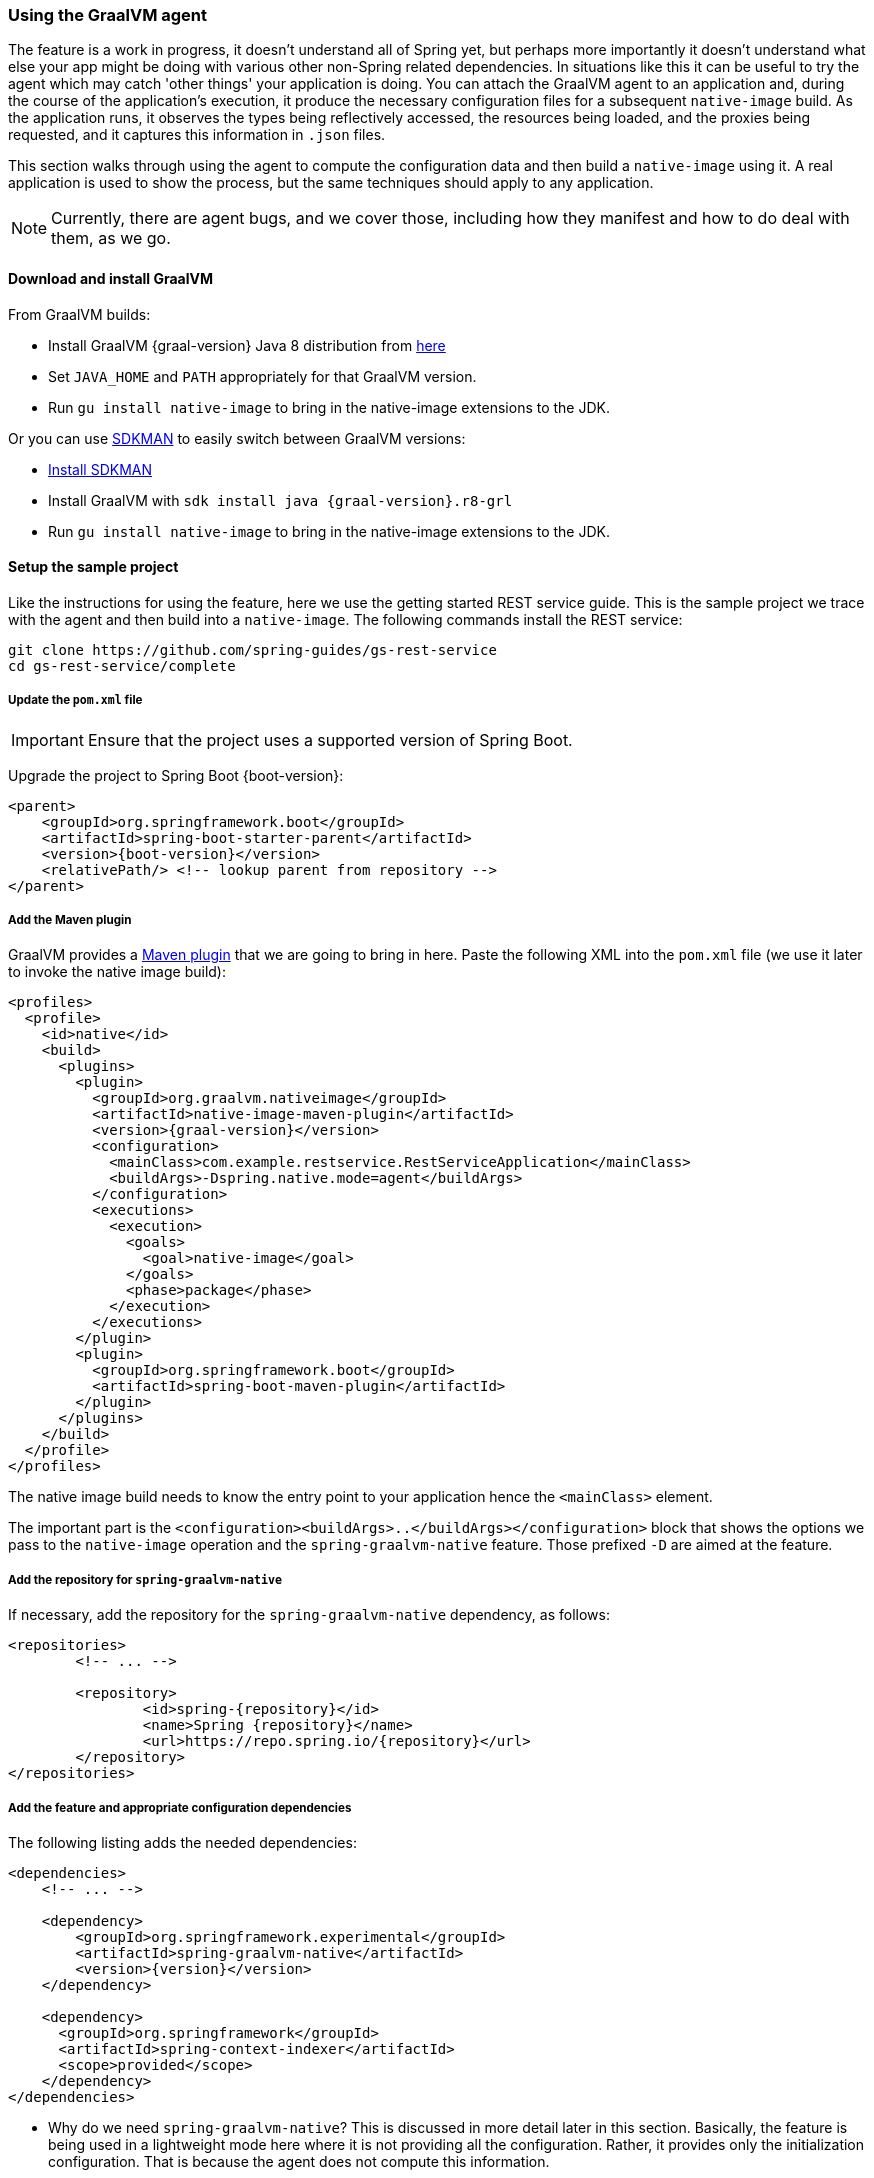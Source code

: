[[agent]]
=== Using the GraalVM agent

The feature is a work in progress, it doesn't understand all of Spring yet, but perhaps more importantly it doesn't understand what else your app might be doing with various other non-Spring related dependencies.
In situations like this it can be useful to try the agent which may catch 'other things' your application is doing.
You can attach the GraalVM agent to an application and, during the course of the application's execution, it produce the necessary configuration files for a subsequent `native-image` build.
As the application runs, it observes the types being reflectively accessed, the resources being loaded, and the proxies being requested, and it captures this information in `.json` files.

This section walks through using the agent to compute the configuration data and then build a `native-image` using it.
A real application is used to show the process, but the same techniques should apply to any application.

NOTE: Currently, there are agent bugs, and we cover those, including how they manifest and how to do deal with them, as we go.

==== Download and install GraalVM

From GraalVM builds:

- Install GraalVM {graal-version} Java 8 distribution from https://github.com/graalvm/graalvm-ce-builds/releases[here]
- Set `JAVA_HOME` and `PATH` appropriately for that GraalVM version.
- Run `gu install native-image` to bring in the native-image extensions to the JDK.

Or you can use https://sdkman.io/[SDKMAN] to easily switch between GraalVM versions:

- https://sdkman.io/install[Install SDKMAN]
- Install GraalVM with `sdk install java {graal-version}.r8-grl`
- Run `gu install native-image` to bring in the native-image extensions to the JDK.

==== Setup the sample project

Like the instructions for using the feature, here we use the getting started REST service guide.
This is the sample project we trace with the agent and then build into a `native-image`.
The following commands install the REST service:

====
[source,bash]
----
git clone https://github.com/spring-guides/gs-rest-service
cd gs-rest-service/complete
----
====

===== Update the `pom.xml` file

IMPORTANT: Ensure that the project uses a supported version of Spring Boot.

Upgrade the project to Spring Boot {boot-version}:

====
[source,xml,subs="attributes,verbatim"]
----
<parent>
    <groupId>org.springframework.boot</groupId>
    <artifactId>spring-boot-starter-parent</artifactId>
    <version>{boot-version}</version>
    <relativePath/> <!-- lookup parent from repository -->
</parent>
----
====

===== Add the Maven plugin

GraalVM provides a https://www.graalvm.org/docs/reference-manual/native-image/#integration-with-maven[Maven plugin] that we are going to bring in here. Paste the following XML into the `pom.xml` file (we use it later to invoke the native image build):

====
[source,xml,subs="attributes,verbatim"]
----
<profiles>
  <profile>
    <id>native</id>
    <build>
      <plugins>
        <plugin>
          <groupId>org.graalvm.nativeimage</groupId>
          <artifactId>native-image-maven-plugin</artifactId>
          <version>{graal-version}</version>
          <configuration>
            <mainClass>com.example.restservice.RestServiceApplication</mainClass>
            <buildArgs>-Dspring.native.mode=agent</buildArgs>
          </configuration>
          <executions>
            <execution>
              <goals>
                <goal>native-image</goal>
              </goals>
              <phase>package</phase>
            </execution>
          </executions>
        </plugin>
        <plugin>
          <groupId>org.springframework.boot</groupId>
          <artifactId>spring-boot-maven-plugin</artifactId>
        </plugin>
      </plugins>
    </build>
  </profile>
</profiles>
----
====

The native image build needs to know the entry point to your application hence the `<mainClass>` element.

The important part is the `<configuration><buildArgs>..</buildArgs></configuration>` block that shows the options we pass to the `native-image` operation and the `spring-graalvm-native` feature.
Those prefixed `-D` are aimed at the feature.

===== Add the repository for `spring-graalvm-native`

If necessary, add the repository for the `spring-graalvm-native` dependency, as follows:

====
[source,xml,subs="attributes,verbatim"]
----
<repositories>
	<!-- ... -->

	<repository>
		<id>spring-{repository}</id>
		<name>Spring {repository}</name>
		<url>https://repo.spring.io/{repository}</url>
	</repository>
</repositories>
----
====

===== Add the feature and appropriate configuration dependencies

The following listing adds the needed dependencies:

====
[source,xml,subs="attributes,verbatim"]
----
<dependencies>
    <!-- ... -->

    <dependency>
        <groupId>org.springframework.experimental</groupId>
        <artifactId>spring-graalvm-native</artifactId>
        <version>{version}</version>
    </dependency>

    <dependency>
      <groupId>org.springframework</groupId>
      <artifactId>spring-context-indexer</artifactId>
      <scope>provided</scope>
    </dependency>
</dependencies>
----
====

* Why do we need `spring-graalvm-native`?
This is discussed in more detail later in this section.
Basically, the feature is being used in a lightweight mode here where it is not providing all the configuration.
Rather, it provides only the initialization configuration.
That is because the agent does not compute this information.

* The `spring-context-indexer` has been in Spring for a while.
In a `native-image`, all notion of classpath is lost, so it is not possible to explore the classpath to find components at runtime.
The indexer actually produces a list of components at Java compile time and captures it in a `spring.components` file in the built application.
If Spring starts and finds this file, it uses it instead of attempting to explore the classpath.
The indexer can be used for this whether building a native image or running your application as a standard Java application.

===== Update the source code

In the case of this sample, no changes need to be made.
However, in some Boot applications, you may need to make some tweaks to ensure they are not doing anything that is not supported by GraalVM native images.

====== Proxies

The only kind of proxy allowed with native images is a JDK proxy.
It is not possible to use CGLIB or some other kind of generated proxy.
Boot 2.2 added the option to avoid creating these kinds of `native-image` incompatible proxies for configuration class contents, and this happens to suit `native-image` compilation.
The enhancement in question is discussed https://github.com/spring-projects/spring-framework/wiki/What%27s-New-in-Spring-Framework-5.x#core-container[here].
Basically, applications need to switch to using `proxyBeanMethods=false` in their configuration annotations.
The framework code has already all moved to this model.

Adapt `RestServiceApplication.java` accordingly:

====
[source,java]
----
@SpringBootApplication(proxyBeanMethods = false)
public class RestServiceApplication {

    public static void main(String[] args) {
        SpringApplication.run(RestServiceApplication.class, args);
    }

}
----
====

==== Create a location for the generated configuration

This can be anywhere, but that location needs to be under a location of `META-INF/native-image` and on the classpath so that the native image operation automatically picks it up.
If we want to keep this configuration around, we can generate it straight into the project (and perhaps store it in version control), as follows:

====
[source,bash]
----
mkdir -p src/main/resources/META-INF/native-image
----
====

NOTE: The "`proper`" location is perhaps a `<groupid>/<artifactid>` location below native-image, but we keep it simple here for now.

==== Run the application with the agent

The following commands run the application with the agent:

====
[source,bash]
----
mvn clean package
java -agentlib:native-image-agent=config-output-dir=src/main/resources/META-INF/native-image \
  -Dorg.graalvm.nativeimage.imagecode=agent \
  -jar target/rest-service-0.0.1-SNAPSHOT.jar
----
====

It runs as normal.

IMPORTANT-1: While it is up to you to make sure you exercise any codepaths, you want to ensure they are covered by the native image that will be built, exercising those paths may cause extra reflection access or resource loading and in other situations. Here, go to the `http://localhost:8080/greeting` endpoint, otherwise some codepaths could be missed.

IMPORTANT-2: Notice the setting of `org.graalvm.nativeimage.imagecode`. Some behaviours in the framework code
may be different if it recognizes it is in a native image (perhaps working around features not supported in
native-images). Ideally those are the codepaths we want to exercise when running with the agent, hence
setting it when attaching the agent. There is a GraalVM https://github.com/oracle/graal/issues/2395[issue open]
to cover having the agent do this by default.

IMPORTANT-3: The agent has improved greatly recently but still may miss some things. There is an experimental
flag that will extend the agent behaviour to potentially catch more things, this is specified as part of the
agentlib parameter if you wish to try it: `-agentlib:native-image-agent=experimental-class-loader-support,config-output-dir=src/main/resources/META-INF/native-image`.

Shutdown the app with CTRL + C for example.

Notice the files that now exist in the folder:

====
[source,bash]
----
ls -l src/main/resources/META-INF/native-image
total 256
-rw-r--r--  1 foo  bar      4 18 Mar 18:59 jni-config.json
-rw-r--r--  1 foo  bar   1057 18 Mar 18:59 proxy-config.json
-rw-r--r--  1 foo  bar  98309 18 Mar 18:59 reflect-config.json
-rw-r--r--  1 foo  bar  17830 18 Mar 18:59 resource-config.json
----
====

==== What about initialization configuration?

The agent does not compute which types need build-time versus run-time initialization.
For this reason, the `spring-graalvm-native` feature is still going to be used, but only to provide that initialization information.
All the reflection, resource, and proxy configuration is going to be what we generated.

NOTE: The feature is also providing a couple of substitutions.
These are kind of "`patches`" for classes in the framework or dependent libraries that do not properly support `native-image`.
These should be temporary, and the proper solution should be pushed back into the framework or library concerned.
You might have to develop substitutions of your own if your dependent libraries are slow to fix themselves for GraalVM `native-image` interoperation.

==== Build the application

The following command builds the application:

====
[source,bash]
----
mvn -Pnative clean package
----
====

Did it build cleanly?
If so, the resultant executable is in the target folder named after the start-class (in this case, `com.example.restservice.restserviceapplication`).

Did it fail? See the <<troubleshooting>> section. As of this writing, this step works.

===== Run the application

Run the following executable to run the application:

====
[source,bash]
----
./target/com.example.restservice.restserviceapplication
----
====

It failed.
This is a realistic situation right now.
You have to work a little harder while the agent is missing things.
We do that now to troubleshoot this problem.

You should get the following exceptions when you launch it:

====
[source,bash]
----
Caused by: java.util.MissingResourceException:
Resource bundle not found javax.servlet.http.LocalStrings.
Register the resource bundle using the option
  -H:IncludeResourceBundles=javax.servlet.http.LocalStrings.
----
====

You can tweak the `pom.xml` file to add `-H:IncludeResourceBundles=javax.servlet.http.LocalStrings` to the `<buildArgs>` section as another option.

Recompile.

Now it might launch.
However, on curling to the endpoint (`curl http://localhost:8080/greeting`) it shows the following error:

====
[source,bash]
----
Caused by: java.util.MissingResourceException:
  Resource bundle not found javax.servlet.LocalStrings.
  Register the resource bundle using the option
    -H:IncludeResourceBundles=javax.servlet.LocalStrings
----
====

You can add that `-H:IncludeResourceBundles=javax.servlet.LocalStrings` to `pom.xml` `<buildArgs>` and recompile again.

Run the executable, curl to the endpoint (`curl http://localhost:8080/greeting`). It should respond
correctly. The startup time is <100ms, compared to ~1500ms when starting the fat jar.

==== Summary

Hopefully ,that has given you a taste of the process of building native images.
There is much more coming to optimize Spring in all areas: smaller images, reduced memory usage, faster native image compilation, and more.
We are also working with the GraalVM team in all the pitfall areas described earlier.
Things across the board should only get better.
If you apply these techniques to your own application and have problems, see the <<troubleshooting>> section.
